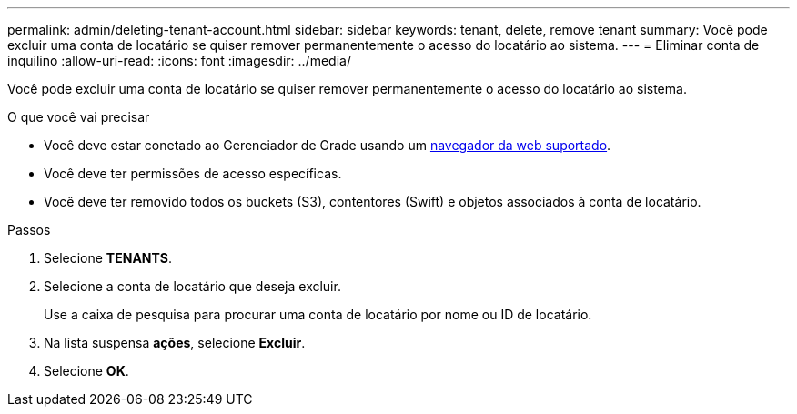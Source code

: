 ---
permalink: admin/deleting-tenant-account.html 
sidebar: sidebar 
keywords: tenant, delete, remove tenant 
summary: Você pode excluir uma conta de locatário se quiser remover permanentemente o acesso do locatário ao sistema. 
---
= Eliminar conta de inquilino
:allow-uri-read: 
:icons: font
:imagesdir: ../media/


[role="lead"]
Você pode excluir uma conta de locatário se quiser remover permanentemente o acesso do locatário ao sistema.

.O que você vai precisar
* Você deve estar conetado ao Gerenciador de Grade usando um xref:../admin/web-browser-requirements.adoc[navegador da web suportado].
* Você deve ter permissões de acesso específicas.
* Você deve ter removido todos os buckets (S3), contentores (Swift) e objetos associados à conta de locatário.


.Passos
. Selecione *TENANTS*.
. Selecione a conta de locatário que deseja excluir.
+
Use a caixa de pesquisa para procurar uma conta de locatário por nome ou ID de locatário.

. Na lista suspensa *ações*, selecione *Excluir*.
. Selecione *OK*.

